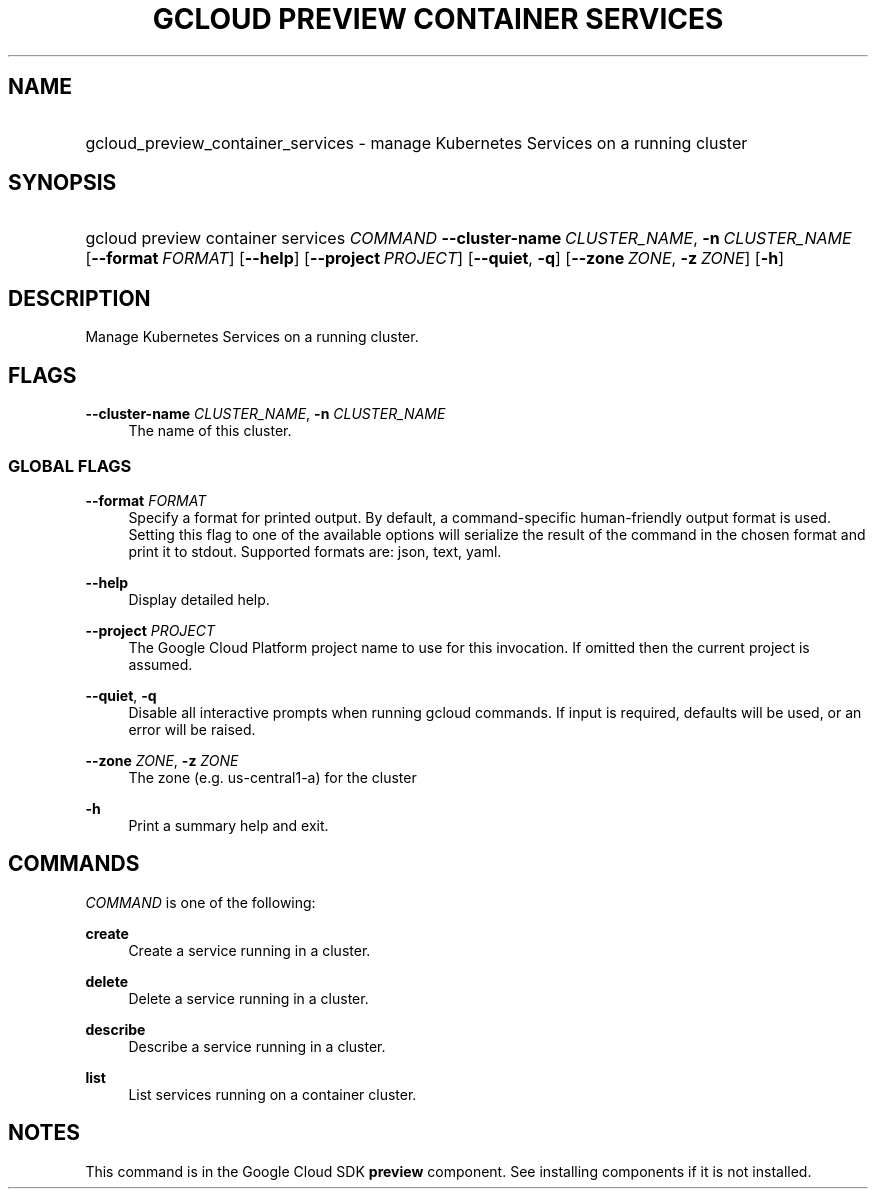 .TH "GCLOUD PREVIEW CONTAINER SERVICES" "1" "" "" ""
.ie \n(.g .ds Aq \(aq
.el       .ds Aq '
.nh
.ad l
.SH "NAME"
.HP
gcloud_preview_container_services \- manage Kubernetes Services on a running cluster
.SH "SYNOPSIS"
.HP
gcloud\ preview\ container\ services\ \fICOMMAND\fR\ \fB\-\-cluster\-name\fR\ \fICLUSTER_NAME\fR,\ \fB\-n\fR\ \fICLUSTER_NAME\fR [\fB\-\-format\fR\ \fIFORMAT\fR] [\fB\-\-help\fR] [\fB\-\-project\fR\ \fIPROJECT\fR] [\fB\-\-quiet\fR,\ \fB\-q\fR] [\fB\-\-zone\fR\ \fIZONE\fR,\ \fB\-z\fR\ \fIZONE\fR] [\fB\-h\fR]
.SH "DESCRIPTION"
.sp
Manage Kubernetes Services on a running cluster\&.
.SH "FLAGS"
.PP
\fB\-\-cluster\-name\fR \fICLUSTER_NAME\fR, \fB\-n\fR \fICLUSTER_NAME\fR
.RS 4
The name of this cluster\&.
.RE
.SS "GLOBAL FLAGS"
.PP
\fB\-\-format\fR \fIFORMAT\fR
.RS 4
Specify a format for printed output\&. By default, a command\-specific human\-friendly output format is used\&. Setting this flag to one of the available options will serialize the result of the command in the chosen format and print it to stdout\&. Supported formats are:
json,
text,
yaml\&.
.RE
.PP
\fB\-\-help\fR
.RS 4
Display detailed help\&.
.RE
.PP
\fB\-\-project\fR \fIPROJECT\fR
.RS 4
The Google Cloud Platform project name to use for this invocation\&. If omitted then the current project is assumed\&.
.RE
.PP
\fB\-\-quiet\fR, \fB\-q\fR
.RS 4
Disable all interactive prompts when running gcloud commands\&. If input is required, defaults will be used, or an error will be raised\&.
.RE
.PP
\fB\-\-zone\fR \fIZONE\fR, \fB\-z\fR \fIZONE\fR
.RS 4
The zone (e\&.g\&. us\-central1\-a) for the cluster
.RE
.PP
\fB\-h\fR
.RS 4
Print a summary help and exit\&.
.RE
.SH "COMMANDS"
.sp
\fICOMMAND\fR is one of the following:
.PP
\fBcreate\fR
.RS 4
Create a service running in a cluster\&.
.RE
.PP
\fBdelete\fR
.RS 4
Delete a service running in a cluster\&.
.RE
.PP
\fBdescribe\fR
.RS 4
Describe a service running in a cluster\&.
.RE
.PP
\fBlist\fR
.RS 4
List services running on a container cluster\&.
.RE
.SH "NOTES"
.sp
This command is in the Google Cloud SDK \fBpreview\fR component\&. See installing components if it is not installed\&.
